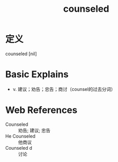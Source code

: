 #+title: counseled
#+roam_tags:英语单词

* 定义
  
counseled [nil]

* Basic Explains
- v. 建议；劝告；忠告；商讨（counsel的过去分词）

* Web References
- Counseled :: 劝告; 建议; 忠告
- He Counseled :: 他商议
- Counseled d :: 讨论
